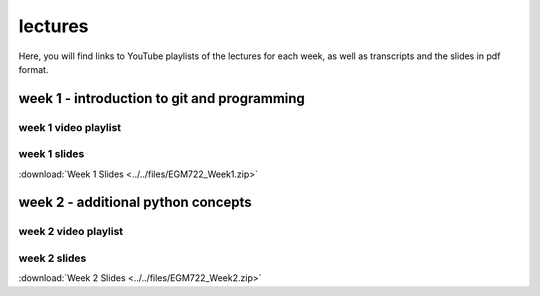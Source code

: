lectures
========

Here, you will find links to YouTube playlists of the lectures for each week, as well as transcripts and the slides in pdf format.

week 1 - introduction to git and programming
--------------------------------------------

week 1 video playlist
^^^^^^^^^^^^^^^^^^^^^

.. image:: ../../img/egm722/week1.png
    :width: 600
    :align: center
    :target: https://www.youtube.com/playlist?list=PLswTWqhRygXuFVTqY8RWL0_F5YQfIZDbF&index=1
    :alt: EGM722 Week 1 lecture playlist

..
    week 1 transcripts
    ^^^^^^^^^^^^^^^^^^
    :download:`Week 1 Transcripts <../../files/EGM722_Week1_Transcripts.zip>`

week 1 slides
^^^^^^^^^^^^^
:download:`Week 1 Slides <../../files/EGM722_Week1.zip>`


week 2 - additional python concepts
-----------------------------------

week 2 video playlist
^^^^^^^^^^^^^^^^^^^^^

.. image:: ../../img/egm722/week2.png
    :width: 600
    :align: center
    :target: https://www.youtube.com/playlist?list=PLswTWqhRygXuRn6REPfRN-s3NmvgXyKHr&index=1
    :alt: EGM722 Week 2 lecture playlist

..
    week 2 transcripts
    ^^^^^^^^^^^^^^^^^^
    :download:`Week 2 Transcripts <../../files/EGM722_Week2_Transcripts.zip>`

week 2 slides
^^^^^^^^^^^^^
:download:`Week 2 Slides <../../files/EGM722_Week2.zip>`


